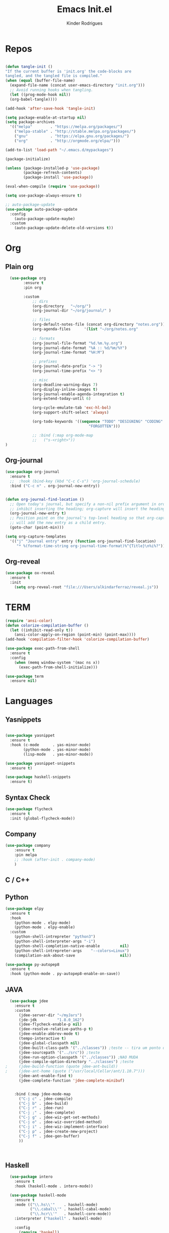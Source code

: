 #+AUTHOR: Kinder Rodrigues
#+Title: Emacs Init.el
#+STARTUP: overview
#+PROPERTY: header-args :comments yes :results silent :tangle yes
#+REVEAL_THEME: night

* Repos
#+BEGIN_SRC emacs-lisp

  (defun tangle-init ()
  "If the current buffer is 'init.org' the code-blocks are
  tangled, and the tangled file is compiled."
  (when (equal (buffer-file-name)
    (expand-file-name (concat user-emacs-directory "init.org")))
    ;; Avoid running hooks when tangling.
    (let ((prog-mode-hook nil))
    (org-babel-tangle))))

  (add-hook 'after-save-hook 'tangle-init)

  (setq package-enable-at-startup nil)
  (setq package-archives
    '(("melpa"        . "https://melpa.org/packages/")    
      ("melpa-stable" . "http://stable.melpa.org/packages/")
      ("gnu"          . "https://elpa.gnu.org/packages/")     
      ("org"          . "http://orgmode.org/elpa/")))

  (add-to-list 'load-path "~/.emacs.d/mypackages")

  (package-initialize)

  (unless (package-installed-p 'use-package)
          (package-refresh-contents)
          (package-install 'use-package))

  (eval-when-compile (require 'use-package))

  (setq use-package-always-ensure t)

  ;; auto-package-update
  (use-package auto-package-update
    :config
      (auto-package-update-maybe)
    :custom
      (auto-package-update-delete-old-versions t))

#+END_SRC


* Org
** Plain org
#+BEGIN_SRC emacs-lisp
  (use-package org
		:ensure t
		:pin org

		:custom
			;; dirs
			(org-directory   "~/org/")
			(org-journal-dir "~/org/journal/" )

			;; files
			(org-default-notes-file (concat org-directory "notes.org"))
			(org-agenda-files      '(list "~/org/notes.org"
																			"~/org/journal/"))
			;; formats
			(org-journal-file-format "%d.%m.%y.org")    
			(org-journal-date-format "%A :: %d/%m/%Y")
			(org-journal-time-format "%H:M")

			;; prefixes
			(org-journal-date-prefix "-> ")
			(org-journal-time-prefix "<> ")

			;; misc
			(org-deadline-warning-days 7)
			(org-display-inline-images t)
			(org-journal-enable-agenda-integration t)
			(org-extend-today-until 6)

			(org-cycle-emulate-tab 'exc-hl-bol)
			(org-support-shift-select 'always)

			(org-todo-keywords '((sequence "TODO" "DESIGNING" "CODING" "|" "DONE" 
                                     "FORGOTTEN")))

			;; :bind (:map org-mode-map
			;;   ("s-<right>"))
)

#+END_SRC

** Org-journal
#+BEGIN_SRC emacs-lisp
  (use-package org-journal
    :ensure t
    ;;  :hook (bind-key (kbd "C-c C-s") 'org-journal-schedule)
    :bind ("C-c n" . org-journal-new-entry))


  (defun org-journal-find-location ()
    ;; Open today's journal, but specify a non-nil prefix argument in order to
    ;; inhibit inserting the heading; org-capture will insert the heading.
    (org-journal-new-entry t)
    ;; Position point on the journal's top-level heading so that org-capture
    ;; will add the new entry as a child entry.
    (goto-char (point-min)))

  (setq org-capture-templates 
    '(("j" "Journal entry" entry (function org-journal-find-location)
       "* %(format-time-string org-journal-time-format)%^{Title}\n%i%?")))
#+END_SRC

** Org-reveal
#+BEGIN_SRC emacs-lisp
  (use-package ox-reveal
    :ensure t
    :init
      (setq org-reveal-root "file:///Users/alkindarferraz/reveal.js"))

#+END_SRC


* TERM
#+BEGIN_SRC emacs-lisp
  (require 'ansi-color)
  (defun colorize-compilation-buffer ()
    (let ((inhibit-read-only t))
      (ansi-color-apply-on-region (point-min) (point-max))))
  (add-hook 'compilation-filter-hook 'colorize-compilation-buffer)

  (use-package exec-path-from-shell
    :ensure t
    :config
      (when (memq window-system '(mac ns x))
        (exec-path-from-shell-initialize)))

  (use-package term
    :ensure nil)

#+END_SRC


* Languages
** Yasnippets
#+BEGIN_SRC emacs-lisp

  (use-package yasnippet
    :ensure t
    :hook (c-mode      . yas-minor-mode)
          (python-mode . yas-minor-mode)
          (lisp-mode   . yas-minor-mode))

  (use-package yasnippet-snippets
    :ensure t)

  (use-package haskell-snippets
    :ensure t)

#+END_SRC

** Syntax Check
#+BEGIN_SRC emacs-lisp
  (use-package flycheck
    :ensure t
    :init (global-flycheck-mode))

#+END_SRC

** Company
#+BEGIN_SRC emacs-lisp
	(use-package company
		:ensure t
		:pin melpa
		;; :hook (after-init . company-mode)
		)

#+END_SRC


** C / C++
** Python

#+BEGIN_SRC emacs-lisp
  (use-package elpy
    :ensure t
    :hook
      (python-mode . elpy-mode)
      (python-mode . elpy-enable)
    :custom
      (python-shell-intrepreter "python3")
      (python-shell-interpreter-args "-i")
      (python-shell-completion-native-enable         nil)
      (python-shell-intrepreter-args    "--colors=Linux")
      (compilation-ask-about-save                    nil))

  (use-package py-autopep8
    :ensure t
    :hook (python-mode . py-autopep8-enable-on-save))

#+END_SRC

** JAVA
#+BEGIN_SRC emacs-lisp
  (use-package jdee
    :ensure t
    :custom
      (jdee-server-dir "~/myJars")
      (jde-jdk         "1.8.0_162")
      (jdee-flycheck-enable-p nil)
      (jdee-resolve-relative-paths-p t)
      (jdee-enable-abbrev-mode t)
      (tempo-interactive t)
      (jdee-global-classpath nil)
      (jdee-built-class-path '("../classes")) ;teste -- tira um ponto de todos
      (jdee-sourcepath '("../src")) ;teste
      (jdee-run-option-classpath '("../classes")) ;NAO MUDA
      (jdee-compile-option-directory "../classes") ;teste
;     (jdee-build-function (quote jdee-ant-build))
;     (jdee-ant-home (quote ("/usr/local/Cellar/ant/1.10.7")))
      (jdee-ant-enable-find t)
      (jdee-complete-function 'jdee-complete-minibuf)


    :bind (:map jdee-mode-map
      ("C-j c" . jdee-compile)
      ("C-j b" . jdee-build)
      ("C-j r" . jdee-run)
      ("C-j ;" . jdee-complete)
      ("C-j g" . jdee-wiz-get-set-methods)
      ("C-j o" . jdee-wiz-overrided-method)
      ("C-j i" . jdee-wiz-implement-interface)
      ("C-j p" . jdee-create-new-project)
      ("C-j f" . jdee-gen-buffer)
      ))

    
      
#+END_SRC

** Haskell
#+BEGIN_SRC emacs-lisp
  (use-package intero
    :ensure t
    :hook (haskell-mode . intero-mode)) 

  (use-package haskell-mode
    :ensure t
    :mode (("\\.hs\\'"    . haskell-mode)
           ("\\.cabal\\'" . haskell-cabal-mode)
           ("\\.hcr\\'"   . haskell-core-mode))
    :interpreter ("haskell" . haskell-mode)
    
    :config
      (require 'haskell)
      (require 'haskell-mode)
      (require 'haskell-interactive-mode)
      (require 'autoinsert)


      (define-skeleton haskell-skeleton
        "Default Haskell file initial contents."
        nil
        "-- | " _ "\n\n"
        "module "
        (haskell-guess-module-name)
        " where\n\n")

      (define-auto-insert "\\.hs" 'haskell-skeleton)
)
#+END_SRC

** WEB
#+BEGIN_SRC emacs-lisp
  (use-package web-mode
    :ensure t
    :config
      (add-to-list 'auto-mode-alist '("\\.tsx\\'" . web-mode))
    :hook (web-mode . (lambda ()
            (when (string-equal "tsx" (file-name-extension buffer-file-name))
              (tide-setup)))))

  (use-package emmet-mode
    :ensure t
    :hook 
      ((web-mode  . emmet-mode)
       (rjsx-mode . emmet-mode))

     :custom 
       (emmet-indent-after-insert nil)
       (emmet-expand-jsx-className? t))
#+END_SRC

** Node & TypeScrpipt
#+BEGIN_SRC emacs-lisp

	(use-package rjsx-mode
		:ensure t
		:pin melpa
		:mode
			("\\.js\\'"  . rjsx-mode)
			("\\.jsx\\'" . rjsx-mode)

		:custom
			(js-indent-level 2)
			(sgml-basic-offset 0))

	;; temp solution
  (add-to-list 'auto-mode-alist '("\\.tsx\\'" . typescript-mode))

	(use-package tide
		:ensure t
		:after (typescript-mode company flycheck)
		:hook ((typescript-mode . tide-setup)
					 (typescript-mode . company-mode)
					 (typescript-mode . tide-hl-identifier-mode)
					 (before-save . tide-format-before-save))

		:config
			(setq typescript-indent-level 2)
			(setq tide-format-options 
				'(:indentSize 2
					:indentStyle 'block
					:convertTabsToSpaces nil
					:placeOpenBraceOnNewLineForFunctions nil 
					:insertSpaceAfterSemicolonInForStatements nil
					:insertSpaceAfterFunctionKeywordForAnonymousFunctions t)))

		(use-package npm-mode
			:pin melpa
			:ensure t
			:hook ((rjsx-mode       . npm-mode)
						 (typescript-mode . npm-mode)))

#+END_SRC


* Uml
#+BEGIN_SRC emacs-lisp
  (use-package plantuml-mode
    :ensure t
    :custom
      (plantuml-jat-path "~/.plantuml"))

#+END_SRC


* LaTeX
** AUCTeX
#+BEGIN_SRC emacs-lisp

  (defun TeX-highlight-region (beg end)
  "Insert highlight macro at BEG of region and closing bracket at END."
    (interactive
      (if mark-active
        (list (region-beginning) (region-end))))
    (when (and beg end)
      (save-excursion
        (let ((hl-beg "\\hl{")
              (hl-end "}"))
          (goto-char end)
          (insert hl-end)
          (goto-char beg)
          (insert hl-beg)))
      (goto-char (+ 6 end))))

  (use-package auctex
    :ensure t
    :mode ("\\.tex\\'" . LaTeX-mode)

    :hook
      (TeX-mode  . TeX-fold-mode) 
      (TeX-mode  . prettify-symbols-mode)
      (TeX-mode  . auto-fill-mode)

    :init 
      (add-hook 'TeX-after-compilation-finished-functions
               #'TeX-revert-document-buffer)

    :custom
      (TeX-save-query          nil)
      (TeX-auto-save             t)
      (TeX-parse-self            t)
      (TeX-master              nil)
      (TeX-PDF-mode              t)
      (TeX-engine          'luatex)

      (prettify-symbols-unprettify-at-point t)
      (LaTeX-default-style 'abntex2)

      (TeX-view-program-selection '((output-pdf "PDF Tools")))
      (TeX-view-program-list      '(("PDF Tools" TeX-pdf-tools-sync-view)))
      (TeX-source-correlate-start-server t)

    :bind
      (:map TeX-mode-map
        ("s-a"   . TeX-command-run-all)
        ("s-e"   . LaTeX-environment)
        ("s-p"   . LaTeX-section)
        ("s-h"   . TeX-highlight-region)))


#+END_SRC

** DOC-VIEW
#+BEGIN_SRC emacs-lisp

  (setq doc-view-ghostscript-program "/usr/local/Cellar/ghostscript/9.52/bin/gs")

#+END_SRC


* GIT
#+BEGIN_SRC emacs-lisp
  (use-package magit
    :ensure t
    :bind (:map global-map ("C-x g" . 'magit-status))
    :custom
      (split-width-threshold  30)
      (split-height-threshold 40)
      (magit-git-executable "/usr/local/Cellar/git/2.26.2/bin/git")
      (magit-auto-revert-mode t)
    :config
      (remove-hook 'server-switch-hook 'magit-commit-diff))

#+END_SRC


* Interface

** Misc
#+BEGIN_SRC emacs-lisp

  (when (display-graphic-p)
    (setq default-frame-alist
      '((tool-bar-lines .  0)
        (cursor-color   . "#d75f00")
        (fullscreen     . maximized)
        (font           . "Fira Code Retina-11")
        (vertical-scroll-bars    . nil)
        (ns-transparent-titlebar .   t))))

  (unless (display-graphic-p)
    (menu-bar-mode -1))

  (setq-default frame-title-format
                (concat  "%b -- emacs@" (system-name)))
  (setq inhibit-startup-screen t)

  (global-set-key (kbd "TAB") 'tab-to-tab-stop)
  (setq-default tab-width 2)
  (setq-default default-input-method 'portuguese-prefix)

  (add-hook 'text-mode-hook 'visual-line-mode)

  (global-unset-key (kbd "C-z"))
  (global-set-key (kbd "s-\\") 'suspend-frame)
  (global-set-key (kbd "C-<right>")'forward-word)
  (global-set-key (kbd "C-<left>") 'backward-word)

  (put 'narrow-to-region   'disabled nil)
  (setq ring-bell-function 'ignore)

#+END_SRC

** Windows
#+BEGIN_SRC emacs-lisp
  ;; janelas -- buffer
  (use-package buffer-move
    :ensure t
    :bind (:map global-map
      ("C-x <up>"    . 'buf-move-up)
      ("C-x <left>"  . 'buf-move-left)
      ("C-x <down>"  . 'buf-move-down)
      ("C-x <right>" . 'buf-move-right)))

  (use-package ace-window
    :ensure t
    :bind ("M-o" . 'ace-window))


#+END_SRC

** Ligatures

#+BEGIN_SRC emacs-lisp
  (use-package fira-code-mode
    :ensure t
    :config (global-fira-code-mode)
    :custom
      (fira-code-mode-disabled-ligatures '("[]" "#{" "#("
                                           "#_" "#_(" "x")))


#+END_SRC

** Cursors
#+BEGIN_SRC emacs-lisp
  (setq-default cursor-type '(bar . 1))
  
  (global-hl-line-mode)

  (use-package multiple-cursors
    :ensure t
    :bind
      ((:map global-map)
        ("C-x C-e"  . 'mc/edit-lines)
        ("C->"      . 'mc/mark-next-like-this)
        ("C-<"      . 'mc/mark-previous-like-this)
        ("C-c C-<"  . 'mc/mark-all-like-this))
    :config
      (define-key mc/keymap (kbd "<return>") nil))

#+END_SRC

** Delimiters
#+BEGIN_SRC emacs-lisp
    (use-package origami
    :ensure t
    :hook (prog-mode  . origami-mode)
          (latex-mode . origami-mode)
    :bind
      ("C-f" . origami-recursively-toggle-node)
      ("C-t" . origami-toggle-all-nodes))

  (use-package rainbow-delimiters 
    :ensure t
    :hook ((prog-mode LaTeX-mode). rainbow-delimiters-mode)
    :custom-face
      (rainbow-delimiters-depth-1-face ((t (:foreground "#A901DB"))))
      (rainbow-delimiters-depth-2-face ((t (:foreground "#FE2E2E"))))
      (rainbow-delimiters-depth-3-face ((t (:foreground "#d75f00"))))
      (rainbow-delimiters-depth-4-face ((t (:foreground "#aeb404"))))
      (rainbow-delimiters-depth-5-face ((t (:foreground "#088A08"))))
      (rainbow-delimiters-depth-6-face ((t (:foreground "#008787"))))
      (rainbow-delimiters-depth-8-face ((t (:foreground "#2ECCFA"))))
      (rainbow-delimiters-depth-9-face ((t (:foreground "#CC2EFA")))))

  ;; TODO: fix this
  (use-package smartparens
    :ensure t
    :hook ((prog-mode text-mode org-mode). smartparens-mode)
          ((emacs-lisp-mode) . smartparens-strict-mode)
    :bind ("C-c s u" . sp-unwrap-sexp)
          ("C-c s n" . sp-up-sexp)

    :config
      (sp-local-pair '(emacs-lisp-mode) "`" nil :actions nil)
      (sp-local-pair '(emacs-lisp-mode) "'" nil :actions nil)
      (sp-local-pair '(scheme-mode)     "'" nil :actions nil)
      (sp-local-pair '(latex-mode)      "`" nil :actions nil)
      (sp-local-pair '(lisp-mode)       "'" nil :actions nil)
      (sp-local-pair '(org-mode)        "'" nil :actions nil))


#+END_SRC

** Treemacs
#+BEGIN_SRC emacs-lisp

  (use-package treemacs
    :ensure t
    :custom
      (treemacs-python-executable "/usr/local/bin/python3")
      (treemacs-collapse-dirs 
        (if (executable-find "python") 3 0))
      (treemacs-display-in-side-window   t)
      (treemacs-indentation              2)
      (treemacs-indentation-string     " ")
      (treemacs-width                   25)
      (treemacs-filewatch-mode           t)
      (treemacs-fringe-indicator-mode    t)
      (treemacs-follow-mode              t)

    :bind (:map global-map
            ("M-t" . treemacs))

    :config
      (defvar treemacs-custom-tsx-icon
              (all-the-icons-icon-for-file "name.ts"))
      (treemacs-define-custom-icon treemacs-custom-tsx-icon "tsx"))

  (use-package treemacs-magit
    :ensure t
    :after magit treemacs)


#+END_SRC

** Faces
#+BEGIN_SRC emacs-lisp
  (use-package linum-relative
    :ensure t
    :hook
      ((prog-mode . linum-relative-mode)
       (org-mode  . linum-relative-mode)
       (TeX-mode  . linum-mode)))


  ;; (defun on-frame-open (&optional frame)
  ;;  "If the FRAME created in terminal don't load background color."
  ;;    (set-face-background 'default   "#282828" frame)
  ;;    (set-face-background 'mode-line "#282828" frame)
  ;;    (set-face-background 'minibuffer-prompt "#282828" frame)
  ;;    ;; (set-face-background 'linum     "#282828" frame)
  ;;    ;; (set-face-background 'linum-relative-current-face  "#282828" frame)
  ;;    )

  ;; (add-hook 'window-setup-hook 'on-frame-open)
#+END_SRC

** Theme
#+BEGIN_SRC emacs-lisp

  (use-package all-the-icons
    :ensure t
    :pin melpa)

  (use-package doom-themes
    :ensure t
    :pin melpa
    :custom
      (doom-themes-enable-bold   t)
      (doom-themes-enable-italic t)
      (doom-themes-treemacs-theme "doom-colors")

    :config
      (load-theme 'doom-peacock t)
  ;;  (load-theme 'doom-gruvbox t)
      (doom-themes-treemacs-config)
      (doom-themes-org-config))
#+END_SRC

** Modeline
#+BEGIN_SRC emacs-lisp

  (use-package doom-modeline
    :ensure t
    :init
      (doom-modeline-mode 1)

    :custom
      (doom-modeline-buffer-file-name-style 'file-name)
      (doom-modeline-icon (display-graphic-p))
      (doom-modeline-major-mode t)
      (doom-modeline-major-mode-color-icon t)
      (doom-modeline-buffer-state-icon t)
      (doom-modeline-buffer-encoding t))


#+END_SRC


* Init

#+BEGIN_SRC emacs-lisp
  ;; edit this file
  (defun find-init ()
    (interactive)
    (find-file (expand-file-name "~/.emacs.d/init.org")))

  (defun prepare-init (&rest _)
    (split-window-right)
    (find-init))

  (setenv "LANG" "pt_BR.UTF-8")

  (global-set-key (kbd "s-w")    'widen)
  (global-set-key (kbd "M-i")    'find-init)
  (global-set-key (kbd "M-r")    'eval-region)
  (global-set-key (kbd "M-p")    'list-packages)
  (global-set-key (kbd "M-l")    'eval-last-sexp)
  (global-set-key (kbd "M-n")    'narrow-to-region)
  (global-set-key (kbd "M-b")    'switch-to-buffer-other-window)
  (global-set-key (kbd "C-x f")  'find-file)
  (add-hook 'after-init-hook     'prepare-init)


#+END_SRC

